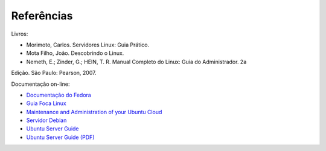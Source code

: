 Referências
============

Livros:

* Morimoto, Carlos. Servidores Linux: Guia Prático.
* Mota Filho, João. Descobrindo o Linux.
* Nemeth, E.; Zinder, G.; HEIN, T. R. Manual Completo do Linux: Guia do Administrador. 2a
Edição. São Paulo: Pearson, 2007.

Documentação on-line:

* `Documentação do Fedora <http://docs.fedoraproject.org/pt-BR/>`_
* `Guia Foca Linux <http://www.guiafoca.org/>`_
* `Maintenance and Administration of your Ubuntu Cloud <https://help.ubuntu.com/14.04/clouddocs/en/Intro.html>`_
* `Servidor Debian <http://servidordebian.org/pt/start>`_
* `Ubuntu Server Guide <https://help.ubuntu.com/lts/serverguide/>`_
* `Ubuntu Server Guide (PDF) <https://help.ubuntu.com/14.04/serverguide/serverguide.pdf>`_


